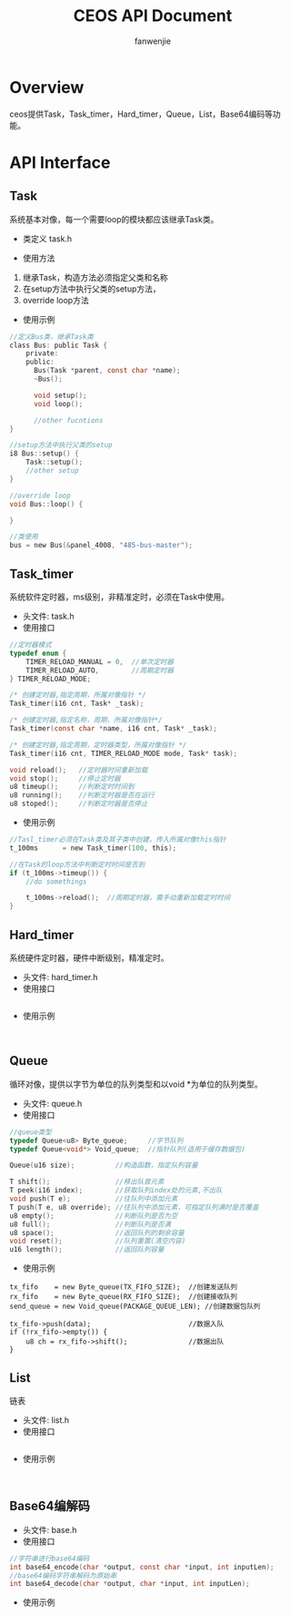 #+OPTIONS: ^:{}

#+TITLE: CEOS API Document
#+AUTHOR: fanwenjie

* Overview
ceos提供Task，Task_timer，Hard_timer，Queue，List，Base64编码等功能。
* API Interface 
** Task
系统基本对像，每一个需要loop的模块都应该继承Task类。
- 类定义 task.h
#+END_SRC
- 使用方法
1. 继承Task，构造方法必须指定父类和名称
2. 在setup方法中执行父类的setup方法，
3. override loop方法
- 使用示例
#+BEGIN_SRC c
   //定义Bus类，继承Task类
   class Bus: public Task {
       private:
       public:
         Bus(Task *parent, const char *name);
         ~Bus();
     
         void setup();
         void loop();

         //other fucntions
   }

   //setup方法中执行父类的setup
   i8 Bus::setup() {
       Task::setup();
       //other setup
   }

   //override loop
   void Bus::loop() {
   
   }

   //类使用
   bus = new Bus(&panel_4008, "485-bus-master");
#+END_SRC
** Task_timer
   系统软件定时器，ms级别，非精准定时，必须在Task中使用。
   - 头文件: task.h
   - 使用接口
#+BEGIN_SRC c
//定时器模式
typedef enum {
    TIMER_RELOAD_MANUAL = 0,  //单次定时器
    TIMER_RELOAD_AUTO,        //周期定时器
} TIMER_RELOAD_MODE;

/* 创建定时器,指定周期，所属对像指针 */
Task_timer(i16 cnt, Task* _task);

/* 创建定时器,指定名称，周期，所属对像指针*/
Task_timer(const char *name, i16 cnt, Task* _task);

/* 创建定时器,指定周期，定时器类型，所属对像指针 */
Task_timer(i16 cnt, TIMER_RELOAD_MODE mode, Task* task);    

void reload();   //定时器时间重新加载
void stop();     //停止定时器
u8 timeup();     //判断定时时间到
u8 running();    //判断定时器是否在运行
u8 stoped();     //判断定时器是否停止
#+END_SRC
   - 使用示例
#+BEGIN_SRC c
//Tasl_timer必须在Task类及其子类中创建，传入所属对像this指针
t_100ms      = new Task_timer(100, this);

//在Task的loop方法中判断定时时间是否到
if (t_100ms->timeup()) {
    //do somethings
    
    t_100ms->reload();  //周期定时器，需手动重新加载定时时间
}
#+END_SRC

** Hard_timer
   系统硬件定时器，硬件中断级别，精准定时。
   - 头文件: hard_timer.h
   - 使用接口
#+BEGIN_SRC c

#+END_SRC
   - 使用示例
#+BEGIN_SRC 

#+END_SRC
** Queue
   循环对像，提供以字节为单位的队列类型和以void *为单位的队列类型。
   - 头文件: queue.h
   - 使用接口
#+BEGIN_SRC c
    //queue类型
    typedef Queue<u8> Byte_queue;     //字节队列
    typedef Queue<void*> Void_queue;  //指针队列(适用于缓存数据包)

    Queue(u16 size);          //构造函数，指定队列容量

    T shift();                //移出队首元素
    T peek(i16 index);        //获取队列index处的元素,不出队
    void push(T e);           //往队列中添加元素
    T push(T e, u8 override); //往队列中添加元素，可指定队列满时是否覆盖
    u8 empty();               //判断队列是否为空
    u8 full();                //判断队列是否满
    u8 space();               //返回队列的剩余容量
    void reset();             //队列重置(清空内容)
    u16 length();             //返回队列容量
#+END_SRC
   - 使用示例
#+BEGIN_SRC 
    tx_fifo    = new Byte_queue(TX_FIFO_SIZE);  //创建发送队列
    rx_fifo    = new Byte_queue(RX_FIFO_SIZE);  //创建接收队列
    send_queue = new Void_queue(PACKAGE_QUEUE_LEN); //创建数据包队列

    tx_fifo->push(data);                        //数据入队
    if (!rx_fifo->empty()) {                  
        u8 ch = rx_fifo->shift();               //数据出队
    }
#+END_SRC
** List
   链表
   - 头文件: list.h
   - 使用接口
#+BEGIN_SRC c

#+END_SRC
   - 使用示例
#+BEGIN_SRC 

#+END_SRC
** Base64编解码
   - 头文件: base.h
   - 使用接口
#+BEGIN_SRC c
 //字符串进行base64编码
 int base64_encode(char *output, const char *input, int inputLen);
 //base64编码字符串解码为原始串
 int base64_decode(char *output, char *input, int inputLen);
#+END_SRC
   - 使用示例
#+BEGIN_SRC 

#+END_SRC



